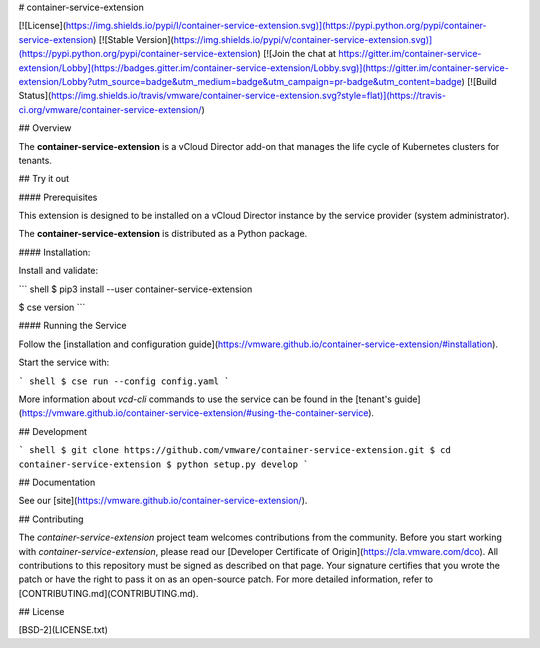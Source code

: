 # container-service-extension

[![License](https://img.shields.io/pypi/l/container-service-extension.svg)](https://pypi.python.org/pypi/container-service-extension) [![Stable Version](https://img.shields.io/pypi/v/container-service-extension.svg)](https://pypi.python.org/pypi/container-service-extension) [![Join the chat at https://gitter.im/container-service-extension/Lobby](https://badges.gitter.im/container-service-extension/Lobby.svg)](https://gitter.im/container-service-extension/Lobby?utm_source=badge&utm_medium=badge&utm_campaign=pr-badge&utm_content=badge) [![Build Status](https://img.shields.io/travis/vmware/container-service-extension.svg?style=flat)](https://travis-ci.org/vmware/container-service-extension/)

## Overview

The **container-service-extension** is a vCloud Director add-on that manages the life cycle of Kubernetes clusters for tenants.

## Try it out

#### Prerequisites

This extension is designed to be installed on a vCloud Director instance by the service provider (system administrator).

The **container-service-extension** is distributed as a Python package.

#### Installation:

Install and validate:

``` shell
$ pip3 install --user container-service-extension

$ cse version
```

#### Running the Service

Follow the [installation and configuration guide](https://vmware.github.io/container-service-extension/#installation).

Start the service with:

``` shell
$ cse run --config config.yaml
```

More information about `vcd-cli` commands to use the service can be found in the [tenant's guide](https://vmware.github.io/container-service-extension/#using-the-container-service).

## Development

``` shell
$ git clone https://github.com/vmware/container-service-extension.git
$ cd container-service-extension
$ python setup.py develop
```

## Documentation

See our [site](https://vmware.github.io/container-service-extension/).

## Contributing

The *container-service-extension* project team welcomes contributions from the community. Before you start working with *container-service-extension*, please read our [Developer Certificate of Origin](https://cla.vmware.com/dco). All contributions to this repository must be signed as described on that page. Your signature certifies that you wrote the patch or have the right to pass it on as an open-source patch. For more detailed information, refer to [CONTRIBUTING.md](CONTRIBUTING.md).

## License

[BSD-2](LICENSE.txt)



